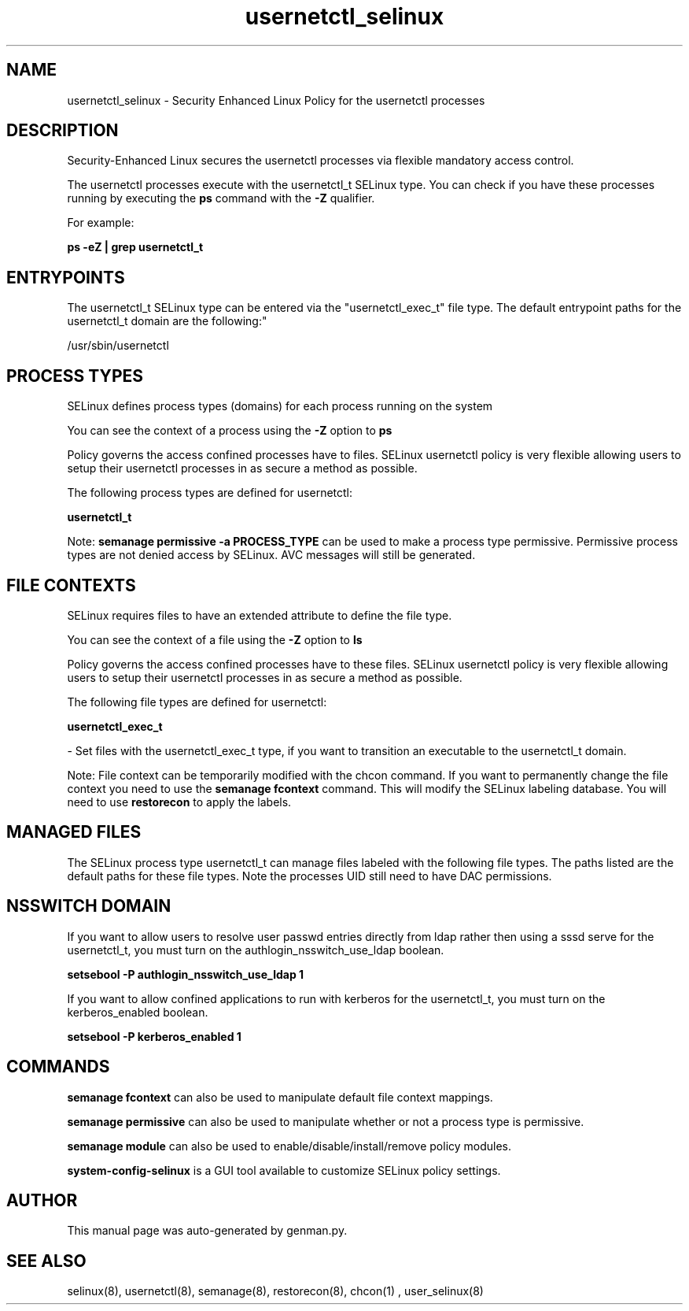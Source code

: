 .TH  "usernetctl_selinux"  "8"  "usernetctl" "dwalsh@redhat.com" "usernetctl SELinux Policy documentation"
.SH "NAME"
usernetctl_selinux \- Security Enhanced Linux Policy for the usernetctl processes
.SH "DESCRIPTION"

Security-Enhanced Linux secures the usernetctl processes via flexible mandatory access control.

The usernetctl processes execute with the usernetctl_t SELinux type. You can check if you have these processes running by executing the \fBps\fP command with the \fB\-Z\fP qualifier. 

For example:

.B ps -eZ | grep usernetctl_t


.SH "ENTRYPOINTS"

The usernetctl_t SELinux type can be entered via the "usernetctl_exec_t" file type.  The default entrypoint paths for the usernetctl_t domain are the following:"

/usr/sbin/usernetctl
.SH PROCESS TYPES
SELinux defines process types (domains) for each process running on the system
.PP
You can see the context of a process using the \fB\-Z\fP option to \fBps\bP
.PP
Policy governs the access confined processes have to files. 
SELinux usernetctl policy is very flexible allowing users to setup their usernetctl processes in as secure a method as possible.
.PP 
The following process types are defined for usernetctl:

.EX
.B usernetctl_t 
.EE
.PP
Note: 
.B semanage permissive -a PROCESS_TYPE 
can be used to make a process type permissive. Permissive process types are not denied access by SELinux. AVC messages will still be generated.

.SH FILE CONTEXTS
SELinux requires files to have an extended attribute to define the file type. 
.PP
You can see the context of a file using the \fB\-Z\fP option to \fBls\bP
.PP
Policy governs the access confined processes have to these files. 
SELinux usernetctl policy is very flexible allowing users to setup their usernetctl processes in as secure a method as possible.
.PP 
The following file types are defined for usernetctl:


.EX
.PP
.B usernetctl_exec_t 
.EE

- Set files with the usernetctl_exec_t type, if you want to transition an executable to the usernetctl_t domain.


.PP
Note: File context can be temporarily modified with the chcon command.  If you want to permanently change the file context you need to use the 
.B semanage fcontext 
command.  This will modify the SELinux labeling database.  You will need to use
.B restorecon
to apply the labels.

.SH "MANAGED FILES"

The SELinux process type usernetctl_t can manage files labeled with the following file types.  The paths listed are the default paths for these file types.  Note the processes UID still need to have DAC permissions.

.SH NSSWITCH DOMAIN

.PP
If you want to allow users to resolve user passwd entries directly from ldap rather then using a sssd serve for the usernetctl_t, you must turn on the authlogin_nsswitch_use_ldap boolean.

.EX
.B setsebool -P authlogin_nsswitch_use_ldap 1
.EE

.PP
If you want to allow confined applications to run with kerberos for the usernetctl_t, you must turn on the kerberos_enabled boolean.

.EX
.B setsebool -P kerberos_enabled 1
.EE

.SH "COMMANDS"
.B semanage fcontext
can also be used to manipulate default file context mappings.
.PP
.B semanage permissive
can also be used to manipulate whether or not a process type is permissive.
.PP
.B semanage module
can also be used to enable/disable/install/remove policy modules.

.PP
.B system-config-selinux 
is a GUI tool available to customize SELinux policy settings.

.SH AUTHOR	
This manual page was auto-generated by genman.py.

.SH "SEE ALSO"
selinux(8), usernetctl(8), semanage(8), restorecon(8), chcon(1)
, user_selinux(8)